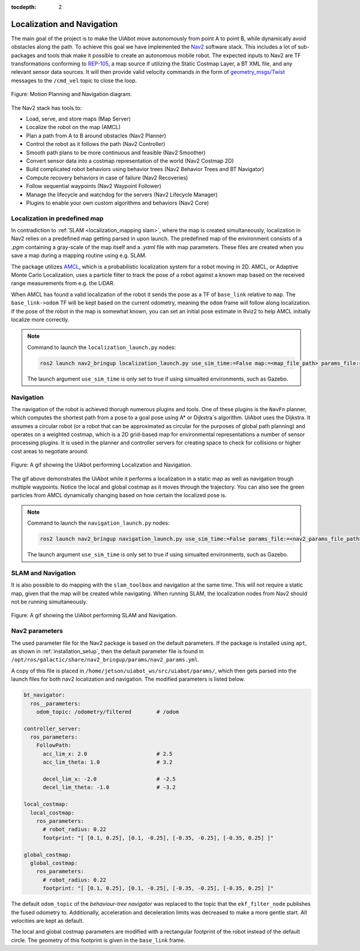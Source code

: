 :tocdepth: 2

Localization and Navigation
==============================
The main goal of the project is to make the UiAbot move autonomously from point A to point B, while dynamically avoid obstacles along the path.
To achieve this goal we have implemented the `Nav2 <https://navigation.ros.org/>`_ software stack. This includes a lot of sub-packages
and tools thak make it possible to create an autonomous mobile robot. The expected inputs to Nav2 are TF transformations conforming to 
`REP-105 <https://www.ros.org/reps/rep-0105.html>`_, a map source if utilizing the Static Costmap Layer, a BT XML file, and any relevant sensor 
data sources. It will then provide valid velocity commands in the form of `geometry_msgs/Twist <http://docs.ros.org/en/noetic/api/geometry_msgs/html/msg/Twist.html>`_ 
messages to the ``/cmd_vel`` topic to close the loop.

.. _localization_and_navigation localization_and_navigation_diagram:

.. figure:: fig/motion_planning_and_navigation.drawio.svg
    :width: 1000
    :align: center

    Figure: Motion Planning and Navigation diagram.

The Nav2 stack has tools to:

- Load, serve, and store maps (Map Server)
- Localize the robot on the map (AMCL)
- Plan a path from A to B around obstacles (Nav2 Planner)
- Control the robot as it follows the path (Nav2 Controller)
- Smooth path plans to be more continuous and feasible (Nav2 Smoother)
- Convert sensor data into a costmap representation of the world (Nav2 Costmap 2D)
- Build complicated robot behaviors using behavior trees (Nav2 Behavior Trees and BT Navigator)
- Compute recovery behaviors in case of failure (Nav2 Recoveries)
- Follow sequential waypoints (Nav2 Waypoint Follower)
- Manage the lifecycle and watchdog for the servers (Nav2 Lifecycle Manager)
- Plugins to enable your own custom algorithms and behaviors (Nav2 Core)

Localization in predefined map
------------------------------
In contradiction to :ref:`SLAM <localization_mapping slam>`, where the map is created simultaneously, localization in Nav2 relies on a predefined
map getting parsed in upon launch. The predefined map of the environment consists of a *.pgm* containing a gray-scale of the map itself 
and a *.yaml* file with map parameters. These files are created when you save a map during a mapping routine using e.g. SLAM.

The package utilizes `AMCL <http://wiki.ros.org/amcl>`_, which is a probabilistic localization system for a robot moving in 2D. AMCL, or Adaptive
Monte Carlo Localization, uses a particle filter to track the pose of a robot against a known map based on the received range measurements from 
e.g. the LiDAR.

When AMCL has found a valid localization of the robot it sends the pose as a TF of ``base_link`` relative to ``map``. The ``base_link->odom`` TF
will be kept based on the current odometry, meaning the ``odom`` frame will follow along localization. If the pose of the robot in 
the map is somewhat known, you can set an initial pose estimate in Rviz2 to help AMCL initially localize more correctly.

.. note::
    Command to launch the ``localization_launch.py`` nodes:

    .. code-block:: bash

        ros2 launch nav2_bringup localization_launch.py use_sim_time:=False map:=<map_file_path> params_file:=<nav2_params_file_path> 

    The launch argument ``use_sim_time`` is only set to true if using simualted environments, such as Gazebo.

Navigation
----------

The navigation of the robot is achieved thorugh numerous plugins and tools. One of these plugins is the ``NavFn`` planner, which computes the shortest 
path from a pose to a goal pose using A* or Dijkstra´s algorithm. UiAbot uses the Dijkstra. It assumes a circular robot (or a robot that can be 
approximated as circular for the purposes of global path planning) and operates on a weighted costmap, which is a 2D grid-based map for environmental 
representations a number of sensor processing plugins. It is used in the planner and controller servers for creating space to check for collisions or 
higher cost areas to negotiate around.

.. figure:: res/localization_navigation.gif
    :width: 1000
    :align: center

    Figure: A gif showing the UiAbot performing Localization and Navigation.

The gif above demonstrates the UiAbot while it performs a localization in a static map as well as navigation trough multiple waypoints. Notice the local
and global costmap as it moves through the trajectory. You can also see the green particles from AMCL dynamically changing based on how certain the  
localized pose is.

.. note::
    Command to launch the ``navigation_launch.py`` nodes:

    .. code-block:: bash

        ros2 launch nav2_bringup navigation_launch.py use_sim_time:=False params_file:=<nav2_params_file_path> 

    The launch argument ``use_sim_time`` is only set to true if using simualted environments, such as Gazebo.

SLAM and Navigation
-------------------

It is also possible to do mapping with the ``slam_toolbox`` and navigation at the same time. This will not require a static map, given that the map will
be created while navigating. When running SLAM, the localization nodes from Nav2 should not be running simultaneously.

.. figure:: res/slam_navigation.gif
    :width: 1000
    :align: center

    Figure: A gif showing the UiAbot performing SLAM and Navigation.


Nav2 parameters
---------------
The used parameter file for the Nav2 package is based on the default parameters. If the package is installed using ``apt``, as shown in :ref:`installation_setup`,
then the default parameter file is found in ``/opt/ros/galactic/share/nav2_bringup/params/nav2_params.yml``.

A copy of this file is placed in ``/home/jetson/uiabot_ws/src/uiabot/params/``, which then gets parsed into the launch files for both nav2 localization and navigation. The
modified parameters is listed below.

.. code-block:: yaml

    bt_navigator:
      ros__parameters:
        odom_topic: /odometry/filtered        # /odom

    controller_server:
      ros_parameters:
        FollowPath:
          acc_lim_x: 2.0                      # 2.5
          acc_lim_theta: 1.0                  # 3.2

          decel_lim_x: -2.0                   # -2.5
          decel_lim_theta: -1.0               # -3.2

    local_costmap:
      local_costmap:
        ros_parameters:
          # robot_radius: 0.22
          footprint: "[ [0.1, 0.25], [0.1, -0.25], [-0.35, -0.25], [-0.35, 0.25] ]"

    global_costmap:
      global_costmap:
        ros_parameters:
          # robot_radius: 0.22
          footprint: "[ [0.1, 0.25], [0.1, -0.25], [-0.35, -0.25], [-0.35, 0.25] ]"

The default ``odom_topic`` of the *behaviour-tree navigator* was replaced to the topic that the ``ekf_filter_node`` publishes the fused odometry to. Additionally,
acceleration and deceleration limits was decreased to make a more gentle start. All velocities are kept as default.

The local and global costmap parameters are modified with a rectangular footprint of the robot instead of the default circle. The geometry of this footprint
is given in the ``base_link`` frame.